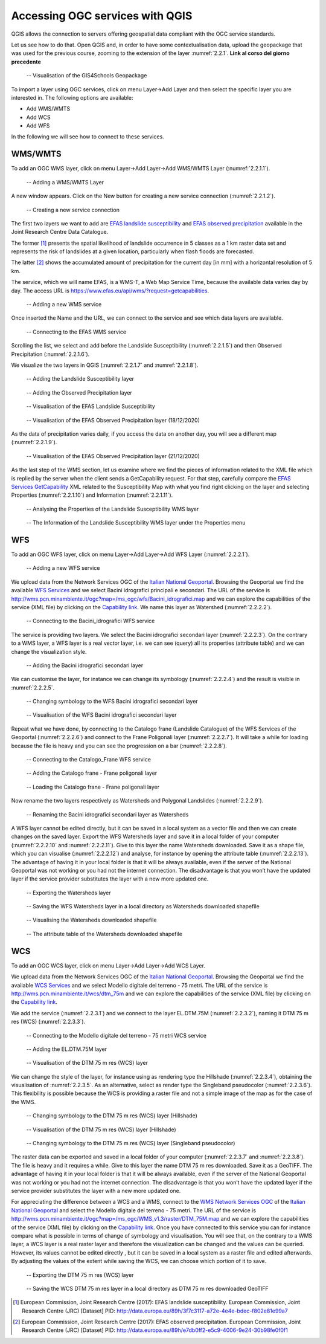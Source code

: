 Accessing OGC services with QGIS
================================

QGIS allows the connection to servers offering geospatial data compliant with the OGC service standards.

Let us see how to do that. Open QGIS and, in order to have some contextualisation data, upload the geopackage that was used for the previous course, zooming to the extension of the layer :numref:`2.2.1`. **Link al corso del giorno precedente**

.. _2.2.1:
.. figure:: /img/2/2.2.1.png
   
   -- Visualisation of the GIS4Schools Geopackage

To import a layer using OGC services, click on menu Layer→Add Layer and then select the specific layer you are interested in.
The following options are available:

- Add WMS/WMTS
- Add WCS
- Add WFS

In the following we will see how to connect to these services.

WMS/WMTS
--------

To add an OGC WMS layer, click on menu Layer→Add Layer→Add WMS/WMTS Layer (:numref:`2.2.1.1`).

.. _2.2.1.1:
.. figure:: /img/2/2.2.1.1.png
   
   -- Adding a WMS/WMTS Layer

A new window appears. Click on the New button for creating a new service connection (:numref:`2.2.1.2`).

.. _2.2.1.2:
.. figure:: /img/2/2.2.1.2.png
   
   -- Creating a new service connection

The first two layers we want to add are `EFAS landslide susceptibility <https://data.jrc.ec.europa.eu/dataset/3f7c3117-a72e-4e4e-bdec-f802e81e99a7>`_ and `EFAS observed precipitation <https://data.jrc.ec.europa.eu/dataset/e7db0ff2-e5c9-4006-9e24-30b98fe0f0f1>`_ available in the Joint Research Centre Data Catalogue. 

The former [1]_ presents the spatial likelihood of landslide occurrence in 5 classes as a 1 km raster data set and represents the risk of landslides at a given location, particularly when flash floods are forecasted.

The latter [2]_ shows the accumulated amount of precipitation for the current day [in mm] with a horizontal resolution of 5 km.

The service, which we will name EFAS, is a WMS-T, a Web Map Service Time, because the available data varies day by day. The access URL is https://www.efas.eu/api/wms/?request=getcapabilities.

.. _2.2.1.3:
.. figure:: /img/2/2.2.1.3.png
   
   -- Adding a new WMS service

Once inserted the Name and the URL, we can connect to the service and see which data layers are available.

.. _2.2.1.4:
.. figure:: /img/2/2.2.1.4.png
   
   -- Connecting to the EFAS WMS service

Scrolling the list, we select and add before the Landslide Susceptibility (:numref:`2.2.1.5`) and then Observed Precipitation (:numref:`2.2.1.6`).

We visualize the two layers in QGIS (:numref:`2.2.1.7` and :numref:`2.2.1.8`).

.. _2.2.1.5:
.. figure:: /img/2/2.2.1.5.png
   
   -- Adding the Landslide Susceptibility layer

.. _2.2.1.6:
.. figure:: /img/2/2.2.1.6.png
   
   -- Adding the Observed Precipitation layer

.. _2.2.1.7:
.. figure:: /img/2/2.2.1.7.png
   
   -- Visualisation of the EFAS Landslide Susceptibility

.. _2.2.1.8:
.. figure:: /img/2/2.2.1.8.png
   
   -- Visualisation of the EFAS Observed Precipitation layer (18/12/2020)

As the data of precipitation varies daily, if you access the data on another day, you will see a different map (:numref:`2.2.1.9`).

.. _2.2.1.9:
.. figure:: /img/2/2.2.1.9.png
   
   -- Visualisation of the EFAS Observed Precipitation layer (21/12/2020)

As the last step of the WMS section, let us examine where we find the pieces of information related to the XML file which is replied by the server when the client sends a GetCapability request. For that step, carefully compare the `EFAS Services GetCapability <https://www.efas.eu/api/wms/?request=getcapabilities>`_ XML related to the Susceptibility Map with what you find right clicking on the layer and selecting Properties (:numref:`2.2.1.10`) and Information (:numref:`2.2.1.11`).

.. _2.2.1.10:
.. figure:: /img/2/2.2.1.10.png
   
   -- Analysing the Properties of the Landslide Susceptibility WMS layer

.. _2.2.1.11:
.. figure:: /img/2/2.2.1.11.png
   
   -- The Information of the Landslide Susceptibility WMS layer under the Properties menu

WFS
---

To add an OGC WFS layer, click on menu Layer→Add Layer→Add WFS Layer (:numref:`2.2.2.1`).

.. _2.2.2.1:
.. figure:: /img/2/2.2.2.1.png
   
   -- Adding a new WFS service

We upload data from the Network Services OGC of the `Italian National Geoportal <http://www.pcn.minambiente.it/mattm/en/network-services-ogc/>`_. 
Browsing the Geoportal we find the available `WFS Services <http://www.pcn.minambiente.it/mattm/en/wfs-service/>`_ and we select Bacini idrografici principali e secondari. The URL of the service is http://wms.pcn.minambiente.it/ogc?map=/ms_ogc/wfs/Bacini_idrografici.map and we can explore the capabilities of the service (XML file) by clicking on the `Capability link <http://wms.pcn.minambiente.it/ogc?map=/ms_ogc/wfs/Bacini_idrografici.map&service=wfs&request=getCapabilities>`__. We name this layer as Watershed (:numref:`2.2.2.2`).

.. _2.2.2.2:
.. figure:: /img/2/2.2.2.2.png
   
   -- Connecting to the Bacini_idrografici WFS service

The service is providing two layers. We select the Bacini idrografici secondari layer (:numref:`2.2.2.3`). On the contrary to a WMS layer, a WFS layer is a real vector layer, i.e. we can see (query) all its properties (attribute table) and we can change the visualization style.

.. _2.2.2.3:
.. figure:: /img/2/2.2.2.3.png
   
   -- Adding the Bacini idrografici secondari layer

We can customise the layer, for instance we can change its symbology (:numref:`2.2.2.4`) and the result is visible in :numref:`2.2.2.5`.

.. _2.2.2.4:
.. figure:: /img/2/2.2.2.4.png
   
   -- Changing symbology to the WFS Bacini idrografici secondari layer

.. _2.2.2.5:
.. figure:: /img/2/2.2.2.5.png
   
   -- Visualisation of the WFS Bacini idrografici secondari layer

Repeat what we have done, by connecting to the Catalogo frane (Landslide Catalogue) of the WFS Services of the Geoportal (:numref:`2.2.2.6`) and connect to the Frane Poligonali layer (:numref:`2.2.2.7`). It will take a while for loading because the file is heavy and you can see the progression on a bar (:numref:`2.2.2.8`).

.. _2.2.2.6:
.. figure:: /img/2/2.2.2.6.png
   
   -- Connecting to the Catalogo_Frane WFS service

.. _2.2.2.7:
.. figure:: /img/2/2.2.2.7.png
   
   -- Adding the Catalogo frane - Frane poligonali layer

.. _2.2.2.8:
.. figure:: /img/2/2.2.2.8.png
   
   -- Loading the Catalogo frane - Frane poligonali layer

Now rename the two layers respectively as Watersheds and Polygonal Landslides (:numref:`2.2.2.9`).

.. _2.2.2.9:
.. figure:: /img/2/2.2.2.9.png
   
   -- Renaming the Bacini idrografici secondari layer as Watersheds

A WFS layer cannot be edited directly, but it can be saved in a local system as a vector file and then we can create changes on the saved layer.
Export the WFS Watersheds layer and save it in a local folder of your computer (:numref:`2.2.2.10` and :numref:`2.2.2.11`). Give to this layer the name Watersheds downloaded. Save it as a shape file, which you can visualise (:numref:`2.2.2.12`) and analyse, for instance by opening the attribute table (:numref:`2.2.2.13`). The advantage of having it in your local folder is that it will be always available, even if the server of the National Geoportal was not working or you had not the internet connection. The disadvantage is that you won’t have the updated layer if the service provider substitutes the layer with a new more updated one.

.. _2.2.2.10:
.. figure:: /img/2/2.2.2.10.png
   
   -- Exporting the Watersheds layer

.. _2.2.2.11:
.. figure:: /img/2/2.2.2.11.png
   
   -- Saving the WFS Watersheds layer in a local directory as Watersheds downloaded shapefile

.. _2.2.2.12:
.. figure:: /img/2/2.2.2.12.png
   
   -- Visualising the Watersheds downloaded shapefile

.. _2.2.2.13:
.. figure:: /img/2/2.2.2.13.png
   
   -- The attribute table of the Watersheds downloaded shapefile

WCS
---

To add an OGC WCS layer, click on menu Layer→Add Layer→Add WCS Layer. 

We upload data from the Network Services OGC of the `Italian National Geoportal <http://www.pcn.minambiente.it/mattm/en/network-services-ogc/>`_. 
Browsing the Geoportal we find the available `WCS Services <http://www.pcn.minambiente.it/mattm/en/wcs-services/>`_ and we select Modello digitale del terreno - 75 metri. The URL of the service is http://wms.pcn.minambiente.it/wcs/dtm_75m and we can explore the capabilities of the service (XML file) by clicking on the `Capability link <http://wms.pcn.minambiente.it/wcs/dtm_75m?service=wcs&request=getCapabilities>`__.

We add the service (:numref:`2.2.3.1`) and we connect to the layer EL.DTM.75M (:numref:`2.2.3.2`), naming it DTM 75 m res (WCS) (:numref:`2.2.3.3`).

.. _2.2.3.1:
.. figure:: /img/2/2.2.3.1.png
   
   -- Connecting to the Modello digitale del terreno - 75 metri WCS service

.. _2.2.3.2:
.. figure:: /img/2/2.2.3.2.png
   
   -- Adding the EL.DTM.75M layer

.. _2.2.3.3:
.. figure:: /img/2/2.2.3.3.png
   
   -- Visualisation of the DTM 75 m res (WCS) layer

We can change the style of the layer, for instance using as rendering type the Hillshade (:numref:`2.2.3.4`), obtaining the visualisation of :numref:`2.2.3.5`. As an alternative, select as render type the Singleband pseudocolor (:numref:`2.2.3.6`). This flexibility is possible because the WCS is providing a raster file and not a simple image of the map as for the case of the WMS.

.. _2.2.3.4:
.. figure:: /img/2/2.2.3.4.png
   
   -- Changing symbology to the DTM 75 m res (WCS) layer (Hillshade)

.. _2.2.3.5:
.. figure:: /img/2/2.2.3.5.png
   
   -- Visualisation of the DTM 75 m res (WCS) layer (Hillshade)

.. _2.2.3.6:
.. figure:: /img/2/2.2.3.6.png
   
   -- Changing symbology to the DTM 75 m res (WCS) layer (Singleband pseudocolor)

The raster data can be exported and saved in a local folder of your computer (:numref:`2.2.3.7` and :numref:`2.2.3.8`). The file is heavy and it requires a while. Give to this layer the name DTM 75 m res downloaded. Save it as a GeoTIFF. The advantage of having it in your local folder is that it will be always available, even if the server of the National Geoportal was not working or you had not the internet connection. The disadvantage is that you won’t have the updated layer if the service provider substitutes the layer with a new more updated one.

For appreciating the difference between a WCS and a WMS, connect to the `WMS Network Services OGC <http://www.pcn.minambiente.it/mattm/en/view-service-wms/>`_ of the `Italian National Geoportal <http://www.pcn.minambiente.it/mattm/en/network-services-ogc/>`_ and select the Modello digitale del terreno - 75 metri. The URL of the service is http://wms.pcn.minambiente.it/ogc?map=/ms_ogc/WMS_v1.3/raster/DTM_75M.map and we can explore the capabilities of the service (XML file) by clicking on the `Capability link <http://wms.pcn.minambiente.it/ogc?map=/ms_ogc/WMS_v1.3/raster/DTM_75M.map&service=wms&request=getCapabilities&version=1.3.0>`__. 
Once you have connected to this service you can for instance compare what is possible in terms of change of symbology and visualisation. You will see that, on the contrary to a WMS layer, a WCS layer is a real raster layer and therefore the visualization can be changed and the values can be queried. However, its values cannot be edited directly , but it can be saved in a local system as a raster file and edited afterwards. By adjusting the values of the extent while saving the WCS, we can choose which portion of it to save.

.. _2.2.3.7:
.. figure:: /img/2/2.2.3.7.png
   
   -- Exporting the DTM 75 m res (WCS) layer

.. _2.2.3.8:
.. figure:: /img/2/2.2.3.8.png
   
   -- Saving the WCS DTM 75 m res layer in a local directory as DTM 75 m res downloaded GeoTIFF


.. [1] European Commission, Joint Research Centre (2017): EFAS landslide susceptibility. European Commission, Joint Research Centre (JRC) [Dataset] PID: http://data.europa.eu/89h/3f7c3117-a72e-4e4e-bdec-f802e81e99a7

.. [2] European Commission, Joint Research Centre (2017): EFAS observed precipitation. European Commission, Joint Research Centre (JRC) [Dataset] PID: http://data.europa.eu/89h/e7db0ff2-e5c9-4006-9e24-30b98fe0f0f1
